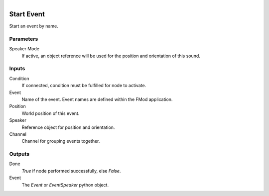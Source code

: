 .. figure:: /images/logic_nodes/sound/fmod/ln-start_event.png
   :align: right
   :width: 215
   :alt: Start Event Node

.. _ln-start_event:

==============================
Start Event
==============================

Start an event by name.

Parameters
++++++++++++++++++++++++++++++

Speaker Mode
   If active, an object reference will be used for the position and orientation of this sound.

Inputs
++++++++++++++++++++++++++++++

Condition
   If connected, condition must be fulfilled for node to activate.

Event
   Name of the event. Event names are defined within the FMod application.

Position
   World position of this event.

Speaker
   Reference object for position and orientation.

Channel
   Channel for grouping events together.

Outputs
++++++++++++++++++++++++++++++

Done
   *True* if node performed successfully, else *False*.

Event
   The `Event` or `EventSpeaker` python object.
